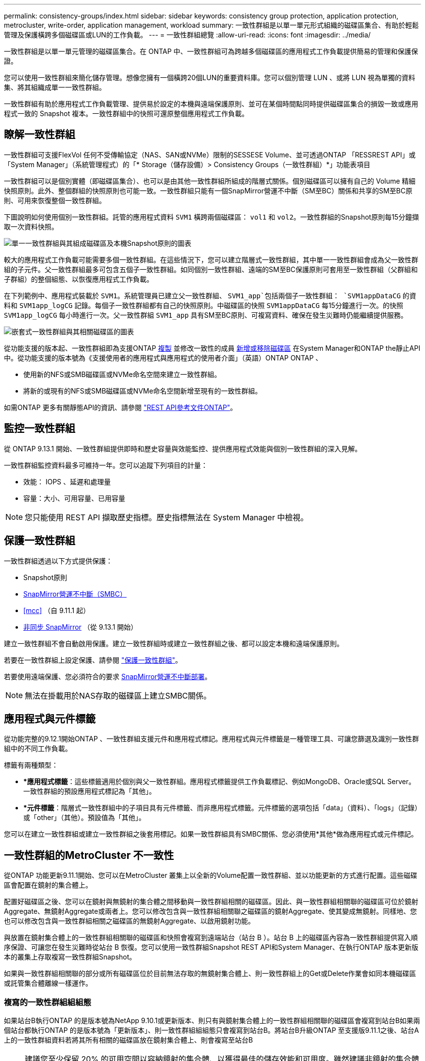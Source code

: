 ---
permalink: consistency-groups/index.html 
sidebar: sidebar 
keywords: consistency group protection, application protection, metrocluster, write-order, application management, workload 
summary: 一致性群組是以單一單元形式組織的磁碟區集合、有助於輕鬆管理及保護橫跨多個磁碟區或LUN的工作負載。 
---
= 一致性群組總覽
:allow-uri-read: 
:icons: font
:imagesdir: ../media/


[role="lead"]
一致性群組是以單一單元管理的磁碟區集合。在 ONTAP 中、一致性群組可為跨越多個磁碟區的應用程式工作負載提供簡易的管理和保護保證。

您可以使用一致性群組來簡化儲存管理。想像您擁有一個橫跨20個LUN的重要資料庫。您可以個別管理 LUN 、或將 LUN 視為單獨的資料集、將其組織成單一一致性群組。

一致性群組有助於應用程式工作負載管理、提供易於設定的本機與遠端保護原則、並可在某個時間點同時提供磁碟區集合的損毀一致或應用程式一致的 Snapshot 複本。一致性群組中的快照可還原整個應用程式工作負載。



== 瞭解一致性群組

一致性群組可支援FlexVol 任何不受傳輸協定（NAS、SAN或NVMe）限制的SESSESE Volume、並可透過ONTAP 「RESSREST API」或「System Manager」（系統管理程式）的「* Storage（儲存設備）> Consistency Groups（一致性群組）*」功能表項目

一致性群組可以是個別實體（即磁碟區集合）、也可以是由其他一致性群組所組成的階層式關係。個別磁碟區可以擁有自己的 Volume 精細快照原則。此外、整個群組的快照原則也可能一致。一致性群組只能有一個SnapMirror營運不中斷（SM至BC）關係和共享的SM至BC原則、可用來恢復整個一致性群組。

下圖說明如何使用個別一致性群組。託管的應用程式資料 `SVM1` 橫跨兩個磁碟區： `vol1` 和 `vol2`。一致性群組的Snapshot原則每15分鐘擷取一次資料快照。

image:../media/consistency-group-single-diagram.gif["單一一致性群組與其組成磁碟區及本機Snapshot原則的圖表"]

較大的應用程式工作負載可能需要多個一致性群組。在這些情況下，您可以建立階層式一致性群組，其中單一一致性群組會成為父一致性群組的子元件。父一致性群組最多可包含五個子一致性群組。如同個別一致性群組、遠端的SM至BC保護原則可套用至一致性群組（父群組和子群組）的整個組態、以恢復應用程式工作負載。

在下列範例中、應用程式裝載於 `SVM1`。系統管理員已建立父一致性群組、 `SVM1_app`包括兩個子一致性群組： `SVM1appDataCG` 的資料和 `SVM1app_logCG` 記錄。每個子一致性群組都有自己的快照原則。中磁碟區的快照 `SVM1appDataCG` 每15分鐘進行一次。的快照 `SVM1app_logCG` 每小時進行一次。父一致性群組 `SVM1_app` 具有SM至BC原則、可複寫資料、確保在發生災難時仍能繼續提供服務。

image:../media/consistency-group-nested-diagram.gif["嵌套式一致性群組與其相關磁碟區的圖表"]

從功能支援的版本起、一致性群組即為支援ONTAP xref:clone-task.html[複製] 並修改一致性的成員 xref:modify-task.html[新增或移除磁碟區] 在System Manager和ONTAP the靜止API中。從功能支援的版本號為《支援使用者的應用程式與應用程式的使用者介面」（英語）ONTAP ONTAP 、

* 使用新的NFS或SMB磁碟區或NVMe命名空間來建立一致性群組。
* 將新的或現有的NFS或SMB磁碟區或NVMe命名空間新增至現有的一致性群組。


如需ONTAP 更多有關靜態API的資訊、請參閱 https://docs.netapp.com/us-en/ontap-automation/reference/api_reference.html#access-a-copy-of-the-ontap-rest-api-reference-documentation["REST API參考文件ONTAP"]。



== 監控一致性群組

從 ONTAP 9.13.1 開始、一致性群組提供即時和歷史容量與效能監控、提供應用程式效能與個別一致性群組的深入見解。

一致性群組監控資料最多可維持一年。您可以追蹤下列項目的計量：

* 效能： IOPS 、延遲和處理量
* 容量：大小、可用容量、已用容量



NOTE: 您只能使用 REST API 擷取歷史指標。歷史指標無法在 System Manager 中檢視。



== 保護一致性群組

一致性群組透過以下方式提供保護：

* Snapshot原則
* xref:../smbc/index.html[SnapMirror營運不中斷（SMBC）]
* <<mcc>> （自 9.11.1 起）
* xref:../data-protection/snapmirror-disaster-recovery-concept.html[非同步 SnapMirror] （從 9.13.1 開始）


建立一致性群組不會自動啟用保護。建立一致性群組時或建立一致性群組之後、都可以設定本機和遠端保護原則。

若要在一致性群組上設定保護、請參閱 link:protect-task.html["保護一致性群組"]。

若要使用遠端保護、您必須符合的要求 xref:../smbc/smbc_plan_prerequisites.html#licensing[SnapMirror營運不中斷部署]。


NOTE: 無法在掛載用於NAS存取的磁碟區上建立SMBC關係。



== 應用程式與元件標籤

從功能完整的9.12.1開始ONTAP 、一致性群組支援元件和應用程式標記。應用程式與元件標籤是一種管理工具、可讓您篩選及識別一致性群組中的不同工作負載。

標籤有兩種類型：

* **應用程式標籤*：這些標籤適用於個別與父一致性群組。應用程式標籤提供工作負載標記、例如MongoDB、Oracle或SQL Server。一致性群組的預設應用程式標記為「其他」。
* **元件標籤*：階層式一致性群組中的子項目具有元件標籤、而非應用程式標籤。元件標籤的選項包括「data」（資料）、「logs」（記錄）或「other」（其他）。預設值為「其他」。


您可以在建立一致性群組或建立一致性群組之後套用標記。如果一致性群組具有SMBC關係、您必須使用*其他*做為應用程式或元件標記。



== 一致性群組的MetroCluster 不一致性

從ONTAP 功能更新9.11.1開始、您可以在MetroCluster 叢集上以全新的Volume配置一致性群組、並以功能更新的方式進行配置。這些磁碟區會配置在鏡射的集合體上。

配置好磁碟區之後、您可以在鏡射與無鏡射的集合體之間移動與一致性群組相關的磁碟區。因此、與一致性群組相關聯的磁碟區可位於鏡射Aggregate、無鏡射Aggregate或兩者上。您可以修改包含與一致性群組相關聯之磁碟區的鏡射Aggregate、使其變成無鏡射。同樣地、您也可以修改包含與一致性群組相關之磁碟區的無鏡射Aggregate、以啟用鏡射功能。

與放置在鏡射集合體上的一致性群組相關聯的磁碟區和快照會複寫到遠端站台（站台 B ）。站台 B 上的磁碟區內容為一致性群組提供寫入順序保證、可讓您在發生災難時從站台 B 恢復。您可以使用一致性群組Snapshot REST API和System Manager、在執行ONTAP 版本更新版本的叢集上存取複寫一致性群組Snapshot。

如果與一致性群組相關聯的部分或所有磁碟區位於目前無法存取的無鏡射集合體上、則一致性群組上的Get或Delete作業會如同本機磁碟區或託管集合體離線一樣運作。



=== 複寫的一致性群組組組態

如果站台B執行ONTAP 的是版本號為NetApp 9.10.1或更新版本、則只有與鏡射集合體上的一致性群組相關聯的磁碟區會複寫到站台B如果兩個站台都執行ONTAP 的是版本號為「更新版本」、則一致性群組組組態只會複寫到站台B。將站台B升級ONTAP 至支援版9.11.1之後、站台A上的一致性群組資料若將其所有相關的磁碟區放在鏡射集合體上、則會複寫至站台B


NOTE: 建議您至少保留 20% 的可用空間以容納鏡射的集合體、以獲得最佳的儲存效能和可用度。雖然建議非鏡射的集合體為 10% 、但檔案系統可能會使用額外 10% 的空間來吸收遞增變更。由於 ONTAP 的寫入時複製 Snapshot 架構、遞增變更會增加鏡射集合體的空間使用率。不遵守這些最佳實務做法可能會對效能造成負面影響。



== 升級考量

在 ONTAP 9.8 和 9.9.1 中使用 SM-BC 建立的一致性群組、將會在系統管理員的 * 儲存 > 一致性群組 * 下自動升級、並在升級至 ONTAP 9.10.1 或更新版本時、在 ONTAP REST API 中進行管理。如需從 ONTAP 9.8 或 9.9.1 升級的詳細資訊、請參閱 link:../smbc/smbc_admin_upgrade_and_revert_considerations.html["SM至BC升級與還原考量"]。

在 REST API 中建立的一致性群組快照可透過 System Manager 的一致性群組介面、以及一致性群組 REST API 端點來管理。


NOTE: 使用ONTAPI命令建立的快照 `cg-start` 和 `cg-commit` 將無法辨識為一致性群組快照、因此無法透過系統管理員的一致性群組介面或 ONTAP REST API 中的一致性群組端點進行管理。



== 各版本支援的功能

[cols="3,1,1,1,1"]
|===
|  | ONTAP 9.13.1.12.9.11.9.11. | ONTAP 9.12.1 | 零點9.11.1. ONTAP | 零點9.10.1 ONTAP 


| 階層式一致性群組 | x | x | x | x 


| 本機 Snapshot 保護 | x | x | x | x 


| SnapMirror營運不中斷 | x | x | x | x 


| 支援 MetroCluster | x | x | x |  


| 兩階段認可（僅限 REST API ） | x | x | x |  


| 應用程式與元件標籤 | x | x |  |  


| 複製一致性群組 | x | x |  |  


| 新增和移除磁碟區 | x | x |  |  


| 使用新的 NAS 磁碟區建立 CGS | x | 僅REST API |  |  


| 使用新的 NVMe 命名空間建立 CGS | x | 僅REST API |  |  


| 在子一致性群組之間移動磁碟區 | x |  |  |  


| 修改一致性群組幾何 | x |  |  |  


| 監控 | x |  |  |  


| Async SnapMirror （僅限單一一致性群組） | x |  |  |  
|===


== 深入瞭解一致性群組

video::j0jfXDcdyzE[youtube,width=848,height=480]
.更多資訊
* link:https://docs.netapp.com/us-en/ontap-automation/["自動化文件ONTAP"^]
* xref:../smbc/index.html[SnapMirror營運不中斷]
* xref:../data-protection/snapmirror-disaster-recovery-concept.html[非同步SnapMirror災難恢復基礎]
* link:https://docs.netapp.com/us-en/ontap-metrocluster/["本文檔MetroCluster"]

